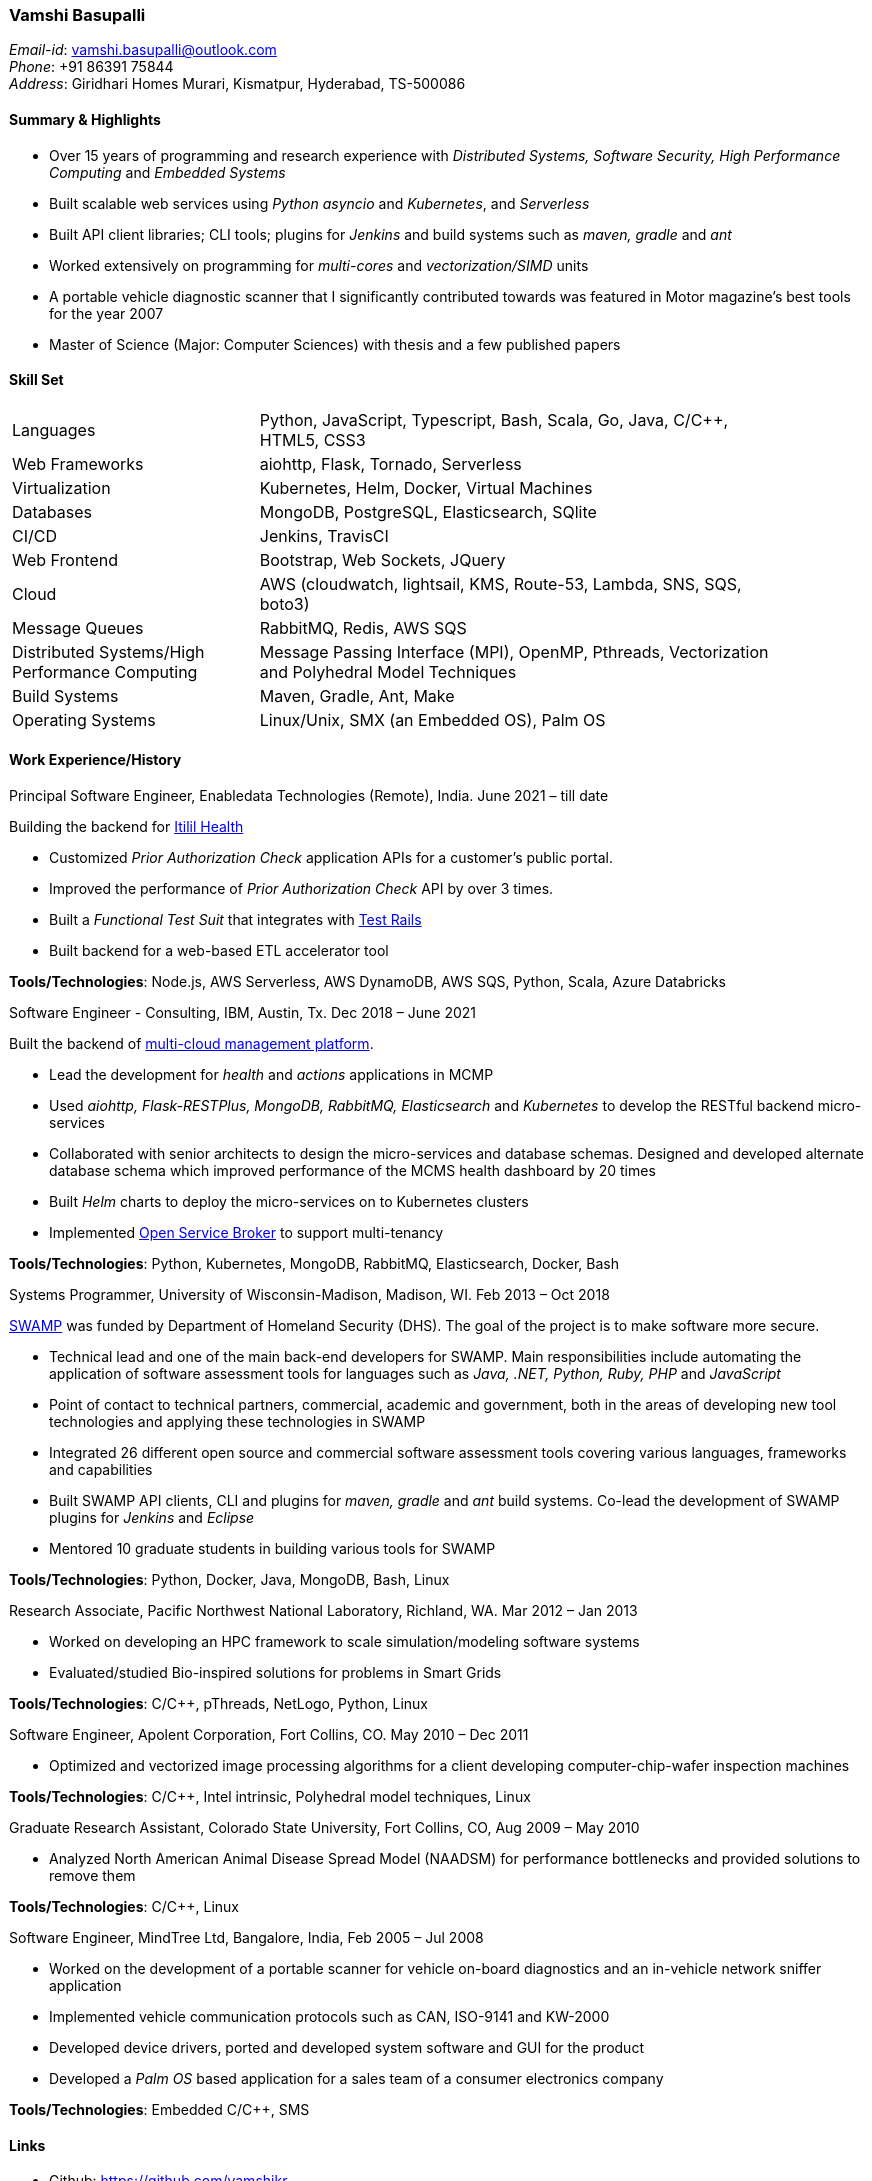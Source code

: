 === Vamshi Basupalli
_Email-id_: vamshi.basupalli@outlook.com + 
_Phone_: +91 86391 75844 +
_Address_: Giridhari Homes Murari, Kismatpur, Hyderabad, TS-500086

==== Summary & Highlights
* Over 15 years of programming and research experience with _Distributed Systems, Software Security, High Performance Computing_ and _Embedded Systems_
* Built scalable web services using _Python asyncio_ and _Kubernetes_, and _Serverless_ 
* Built API client libraries; CLI tools; plugins for _Jenkins_ and build systems such as _maven, gradle_ and _ant_
* Worked extensively on programming for _multi-cores_ and _vectorization/SIMD_ units
* A portable vehicle diagnostic scanner that I significantly contributed towards was featured in Motor magazine’s best tools for the year 2007
* Master of Science (Major: Computer Sciences) with thesis and a few published papers

==== Skill Set

[width="90%",cols="32%,68%",style="literal"]
|==========================
| Languages | Python, JavaScript, Typescript, Bash, Scala, Go, Java, C/C++, HTML5, CSS3
| Web Frameworks | aiohttp, Flask, Tornado, Serverless
| Virtualization | Kubernetes, Helm, Docker, Virtual Machines
| Databases | MongoDB, PostgreSQL, Elasticsearch, SQlite
| CI/CD | Jenkins, TravisCI
| Web Frontend | Bootstrap, Web Sockets, JQuery
| Cloud | AWS (cloudwatch, lightsail, KMS, Route-53, Lambda, SNS, SQS, boto3)
| Message Queues | RabbitMQ, Redis, AWS SQS
| Distributed Systems/High Performance Computing | Message Passing Interface (MPI), OpenMP, Pthreads, Vectorization and Polyhedral Model Techniques
| Build Systems | Maven, Gradle, Ant, Make
| Operating Systems | Linux/Unix, SMX (an Embedded OS), Palm OS
|==========================

==== Work Experience/History
.Principal Software Engineer, Enabledata Technologies (Remote), India. June 2021 – till date
Building the backend for https://itilitihealth.com[Itilil Health]

* Customized _Prior Authorization Check_ application APIs for a customer's public portal.
* Improved the performance of _Prior Authorization Check_ API by over 3 times.
* Built a _Functional Test Suit_ that integrates with https://www.gurock.com/testrail/[Test Rails]
* Built backend for a web-based ETL accelerator tool

**Tools/Technologies**: Node.js, AWS Serverless, AWS DynamoDB, AWS SQS, Python, Scala, Azure Databricks

.Software Engineer - Consulting, IBM, Austin, Tx. Dec 2018 – June 2021
Built the backend of https://www.kyndryl.com/us/en/services/cloud/multicloud-management[multi-cloud management platform]. 

* Lead the development for _health_ and _actions_ applications in MCMP
* Used _aiohttp, Flask-RESTPlus, MongoDB, RabbitMQ, Elasticsearch_ and _Kubernetes_ to develop the RESTful backend micro-services
* Collaborated with senior architects to design the micro-services and database schemas. Designed and developed alternate database schema which improved performance of the MCMS health dashboard by 20 times
* Built _Helm_ charts to deploy the micro-services on to Kubernetes clusters
* Implemented https://github.com/openservicebrokerapi/servicebroker/blob/v2.15/spec.md[Open Service Broker] to support multi-tenancy

**Tools/Technologies**: Python, Kubernetes, MongoDB, RabbitMQ, Elasticsearch, Docker, Bash


.Systems Programmer, University of Wisconsin-Madison, Madison, WI. Feb 2013 – Oct 2018
https://continuousassurance.org[SWAMP] was funded by Department of Homeland Security (DHS). The goal of the project is to make software more secure.

* Technical lead and one of the main back-end developers for SWAMP. Main responsibilities include automating the application of software assessment tools for languages such as _Java, .NET, Python, Ruby, PHP_ and _JavaScript_
* Point of contact to technical partners, commercial, academic and government, both in the areas of developing new tool technologies and applying these technologies in SWAMP
* Integrated 26 different open source and commercial software assessment tools covering various languages, frameworks and capabilities
* Built SWAMP API clients, CLI and plugins for _maven, gradle_ and _ant_ build systems. Co-lead the development of SWAMP plugins for _Jenkins_ and _Eclipse_
* Mentored 10 graduate students in building various tools for SWAMP

**Tools/Technologies**: Python, Docker, Java, MongoDB, Bash, Linux

.Research Associate, Pacific Northwest National Laboratory, Richland, WA. Mar 2012 – Jan 2013
* Worked on developing an HPC framework to scale simulation/modeling software systems
* Evaluated/studied Bio-inspired solutions for problems in Smart Grids

**Tools/Technologies**: C/C++, pThreads, NetLogo, Python, Linux

.Software Engineer, Apolent Corporation, Fort Collins, CO. May 2010 – Dec 2011
* Optimized and vectorized image processing algorithms for a client developing computer-chip-wafer inspection machines

**Tools/Technologies**: C/C++, Intel intrinsic, Polyhedral model techniques, Linux

.Graduate Research Assistant, Colorado State University, Fort Collins, CO, Aug 2009 – May 2010
* Analyzed North American Animal Disease Spread Model (NAADSM) for performance bottlenecks and provided solutions to remove them

**Tools/Technologies**: C/C++, Linux

.Software Engineer, MindTree Ltd, Bangalore, India, Feb 2005 – Jul 2008
* Worked on the development of a portable scanner for vehicle on-board diagnostics and an in-vehicle network sniffer application
* Implemented vehicle communication protocols such as CAN, ISO-9141 and KW-2000
* Developed device drivers, ported and developed system software and GUI for the product
* Developed a _Palm OS_ based application for a sales team of a consumer electronics company

**Tools/Technologies**: Embedded C/C++, SMS

==== Links
* Github: https://github.com/vamshikr
* Google Scholar: https://scholar.google.com/citations?user=EpBEY-MAAAAJ
* Linkedin: https://www.linkedin.com/in/vamshi-basupalli-94969644/

==== Educational Background
* _Master of Science_ in Computer Science, Aug 2008 to Dec 2011, Colorado State University, Fort Collins, CO
* _PG Diploma in Advanced Computing_, Aug 2004 to Jan 2005, Advanced Computing Training School, Centre for Development in Advanced Computing (CDAC), Bangalore, India
* _Bachelor of Technology_ in Computer Science, July 1999 to May 2003, Jawaharlal Nehru Technological University, India

==== Publications
*	Kupsch, J. A., Miller, B., Basupalli, V. and Burger, J. (2017). _From Continuous Integration to Continuous Assurance_.
*	Kupsch, J. A., Heymann, E., Miller, B., and Basupalli, V. (2016). _Bad and good news about using software assurance tools_. Software: Practice and Experience 47 (1), 143-156.
* Yuki, T., Basupalli, V., Gupta, G., Iooss, G., Kim, D., Pathan, T., Srinivasa, P., Zou, Y. and Rajopadhye, S., (2012). _AlphaZ: A System for Analysis, Transformation, and Code Generation in the Polyhedral Equational Model_. Colorado State University, Tech. Rep.
*	Basupalli, V. (2011). _The AlphaZ verifier_. Master’s Thesis, Colorado State University, Fort Collins.
*	Basupalli, V., Yuki, T., Rajopadhye, S.V., Morvan, A., Derrien, S., Quinton, P., Wonnacott, D. (2011). _ompVerify: Polyhedral Analysis for the OpenMP Programmer_. OpenMP in the Petascale Era, 37-53.
